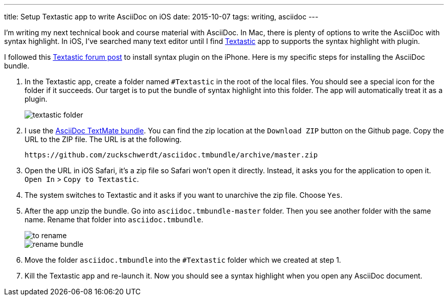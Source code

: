 ---
title: Setup Textastic app to write AsciiDoc on iOS
date: 2015-10-07
tags: writing, asciidoc
---

I’m writing my next technical book and course material with AsciiDoc. In Mac, there is plenty of options to write the AsciiDoc with syntax highlight. In iOS, I’ve searched many text editor until I find http://www.textasticapp.com[Textastic] app to supports the syntax highlight with plugin.

I followed this http://feedback.textasticapp.com/topic/454769-swift-syntax-highlighting/[Textastic forum post] to install syntax plugin on the iPhone. Here is my specific steps for installing the AsciiDoc bundle.

1. In the Textastic app, create a folder named `#Textastic` in the root of the local files. You should see a special icon for the folder if it succeeds. Our target is to put the bundle of syntax highlight into this folder. The app will automatically treat it as a plugin.
+
image::logs/textastic-folder.png[]
2. I use the https://github.com/zuckschwerdt/asciidoc.tmbundle[AsciiDoc TextMate bundle]. You can find the zip location at the `Download ZIP` button on the Github page. Copy the URL to the ZIP file. The URL is at the following.
+
----
https://github.com/zuckschwerdt/asciidoc.tmbundle/archive/master.zip
----
3. Open the URL in iOS Safari, it’s a zip file so Safari won’t open it directly. Instead, it asks you for the application to open it. `Open In` > `Copy to Textastic`.
4. The system switches to Textastic and it asks if you want to unarchive the zip file. Choose `Yes`.
5. After the app unzip the bundle. Go into `asciidoc.tmbundle-master` folder. Then you see another folder with the same name. Rename that folder into `asciidoc.tmbundle`.
+
image::logs/to-rename.jpg[]
image::logs/rename-bundle.png[]
6. Move the folder `asciidoc.tmbundle` into the `#Textastic` folder which we created at step 1.
7. Kill the Textastic app and re-launch it. Now you should see a syntax highlight when you open any AsciiDoc document.
